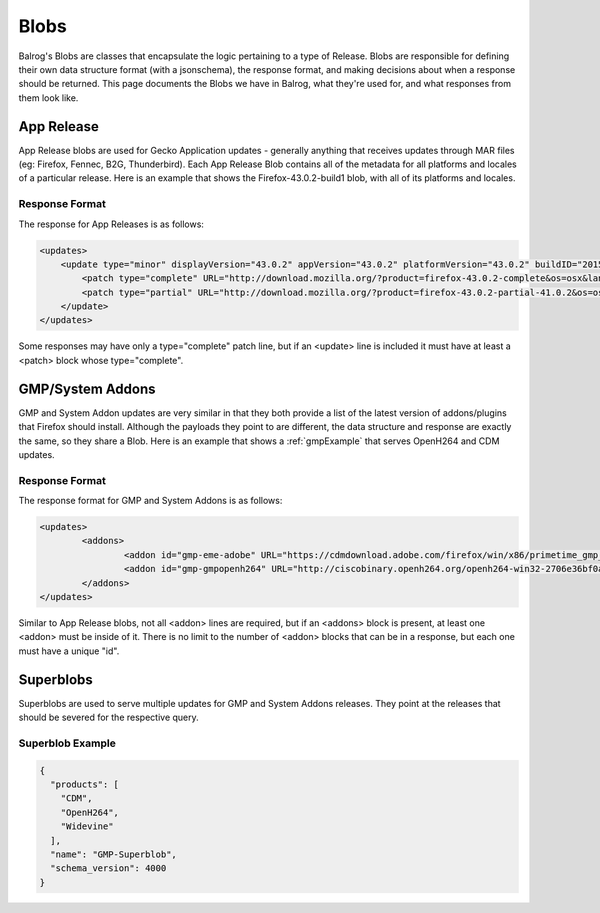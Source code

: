=====
Blobs
=====

Balrog's Blobs are classes that encapsulate the logic pertaining to a type of Release.
Blobs are responsible for defining their own data structure format (with a jsonschema), the response format, and making decisions about when a response should be returned.
This page documents the Blobs we have in Balrog, what they're used for, and what responses from them look like.

App Release
-----------

App Release blobs are used for Gecko Application updates - generally anything that receives updates through MAR files (eg: Firefox, Fennec, B2G, Thunderbird).
Each App Release Blob contains all of the metadata for all platforms and locales of a particular release.
Here is an example that shows the Firefox-43.0.2-build1 blob, with all of its platforms and locales.

Response Format
***************

The response for App Releases is as follows:

.. code-block:: xml

    <updates>
        <update type="minor" displayVersion="43.0.2" appVersion="43.0.2" platformVersion="43.0.2" buildID="20151221130713" detailsURL="https://www.mozilla.org/en-US/firefox/43.0.2/releasenotes/">
            <patch type="complete" URL="http://download.mozilla.org/?product=firefox-43.0.2-complete&os=osx&lang=en-US&force=1" hashFunction="sha512" hashValue="781478556846b719ebc906a8a9613a421e24449b4456c4ccee990e878b3be9fb0478a78821a499a4c1f1a76d75078acf3fdfa3d0be69d2f6c94e3b6340fc935b" size="80329415"/>
            <patch type="partial" URL="http://download.mozilla.org/?product=firefox-43.0.2-partial-41.0.2&os=osx&lang=en-US&force=1" hashFunction="sha512" hashValue="6edd0803e36a03117e12a36e9fc8941e8f6321071fb00c7e8489f67b332d1cbfa95d00218e5c1b61115752fc0aecde8b2535424c521d45530455a4c5d571f889" size="39520883"/>
        </update>
    </updates>

Some responses may have only a type="complete" patch line, but if an <update> line is included it must have at least a <patch> block whose type="complete".


GMP/System Addons
-----------------

GMP and System Addon updates are very similar in that they both provide a list of the latest version of addons/plugins that Firefox should install.
Although the payloads they point to are different, the data structure and response are exactly the same, so they share a Blob.
Here is an example that shows a :ref:`gmpExample` that serves OpenH264 and CDM updates.

Response Format
***************

The response format for GMP and System Addons is as follows:


.. code-block:: xml

	<updates>
		<addons>
			<addon id="gmp-eme-adobe" URL="https://cdmdownload.adobe.com/firefox/win/x86/primetime_gmp_win_x86_gmc_30527.1.zip" hashFunction="sha512" hashValue="d0077885971419a5db8e8ab9f0cb2cac236be98497aa9b6f86ff3b528788fc01a755a8dd401f391f364ff6e586204a766e61afe20cf5e597ceeb92dee9ed1ebc" size="3696996" version="15"/>
			<addon id="gmp-gmpopenh264" URL="http://ciscobinary.openh264.org/openh264-win32-2706e36bf0a8b7c539c803ed877148c005ffca59.zip" hashFunction="sha512" hashValue="45124a776054dcfc81bfc65ad4ff85bd65113900c86f98b70917c695cd9d8924d9b0878da39d14b2af5708029bc0346be6d7d92f1d856443b3051f0d3180894d" size="341180" version="1.5.3"/>
		</addons>
	</updates>


Similar to App Release blobs, not all <addon> lines are required, but if an <addons> block is present, at least one <addon> must be inside of it.
There is no limit to the number of <addon> blocks that can be in a response, but each one must have a unique "id".


Superblobs
----------

Superblobs are used to serve multiple updates for GMP and System Addons releases.
They point at the releases that should be severed for the respective query.

Superblob Example
*****************

.. code-block:: json

  {
    "products": [
      "CDM",
      "OpenH264",
      "Widevine"
    ],
    "name": "GMP-Superblob",
    "schema_version": 4000
  }
